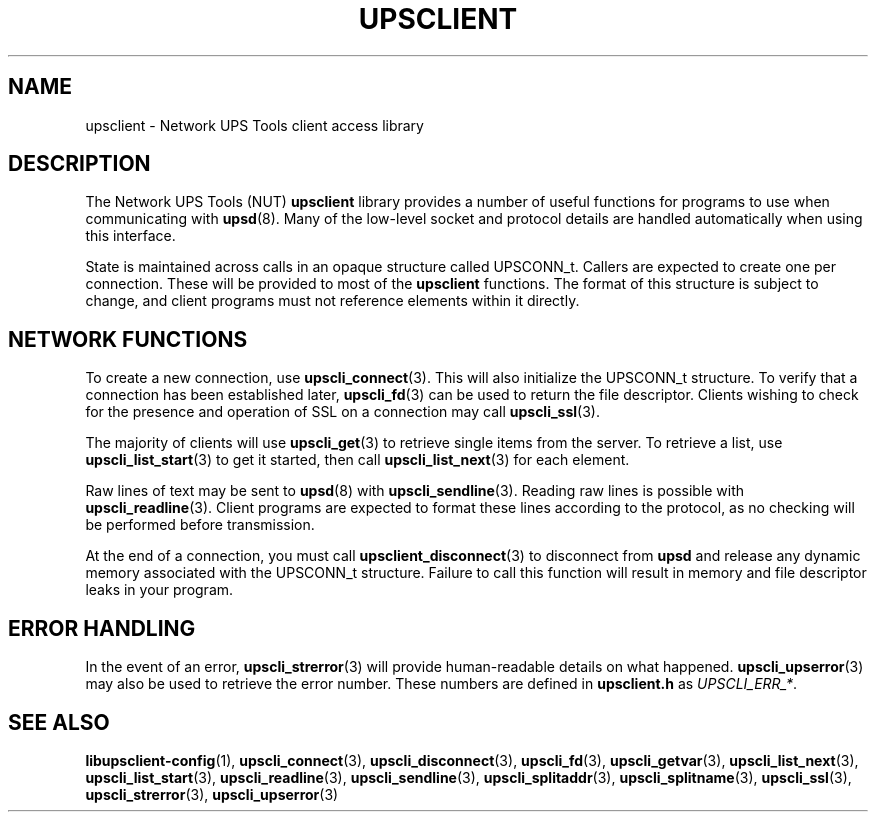 '\" t
.\"     Title: upsclient
.\"    Author: [FIXME: author] [see http://docbook.sf.net/el/author]
.\" Generator: DocBook XSL Stylesheets v1.78.0 <http://docbook.sf.net/>
.\"      Date: 11/04/2013
.\"    Manual: NUT Manual
.\"    Source: Network UPS Tools
.\"  Language: English
.\"
.TH "UPSCLIENT" "3" "11/04/2013" "Network UPS Tools" "NUT Manual"
.\" -----------------------------------------------------------------
.\" * Define some portability stuff
.\" -----------------------------------------------------------------
.\" ~~~~~~~~~~~~~~~~~~~~~~~~~~~~~~~~~~~~~~~~~~~~~~~~~~~~~~~~~~~~~~~~~
.\" http://bugs.debian.org/507673
.\" http://lists.gnu.org/archive/html/groff/2009-02/msg00013.html
.\" ~~~~~~~~~~~~~~~~~~~~~~~~~~~~~~~~~~~~~~~~~~~~~~~~~~~~~~~~~~~~~~~~~
.ie \n(.g .ds Aq \(aq
.el       .ds Aq '
.\" -----------------------------------------------------------------
.\" * set default formatting
.\" -----------------------------------------------------------------
.\" disable hyphenation
.nh
.\" disable justification (adjust text to left margin only)
.ad l
.\" -----------------------------------------------------------------
.\" * MAIN CONTENT STARTS HERE *
.\" -----------------------------------------------------------------
.SH "NAME"
upsclient \- Network UPS Tools client access library
.SH "DESCRIPTION"
.sp
The Network UPS Tools (NUT) \fBupsclient\fR library provides a number of useful functions for programs to use when communicating with \fBupsd\fR(8)\&. Many of the low\-level socket and protocol details are handled automatically when using this interface\&.
.sp
State is maintained across calls in an opaque structure called UPSCONN_t\&. Callers are expected to create one per connection\&. These will be provided to most of the \fBupsclient\fR functions\&. The format of this structure is subject to change, and client programs must not reference elements within it directly\&.
.SH "NETWORK FUNCTIONS"
.sp
To create a new connection, use \fBupscli_connect\fR(3)\&. This will also initialize the UPSCONN_t structure\&. To verify that a connection has been established later, \fBupscli_fd\fR(3) can be used to return the file descriptor\&. Clients wishing to check for the presence and operation of SSL on a connection may call \fBupscli_ssl\fR(3)\&.
.sp
The majority of clients will use \fBupscli_get\fR(3) to retrieve single items from the server\&. To retrieve a list, use \fBupscli_list_start\fR(3) to get it started, then call \fBupscli_list_next\fR(3) for each element\&.
.sp
Raw lines of text may be sent to \fBupsd\fR(8) with \fBupscli_sendline\fR(3)\&. Reading raw lines is possible with \fBupscli_readline\fR(3)\&. Client programs are expected to format these lines according to the protocol, as no checking will be performed before transmission\&.
.sp
At the end of a connection, you must call \fBupsclient_disconnect\fR(3) to disconnect from \fBupsd\fR and release any dynamic memory associated with the UPSCONN_t structure\&. Failure to call this function will result in memory and file descriptor leaks in your program\&.
.SH "ERROR HANDLING"
.sp
In the event of an error, \fBupscli_strerror\fR(3) will provide human\-readable details on what happened\&. \fBupscli_upserror\fR(3) may also be used to retrieve the error number\&. These numbers are defined in \fBupsclient\&.h\fR as \fIUPSCLI_ERR_*\fR\&.
.SH "SEE ALSO"
.sp
\fBlibupsclient-config\fR(1), \fBupscli_connect\fR(3), \fBupscli_disconnect\fR(3), \fBupscli_fd\fR(3), \fBupscli_getvar\fR(3), \fBupscli_list_next\fR(3), \fBupscli_list_start\fR(3), \fBupscli_readline\fR(3), \fBupscli_sendline\fR(3), \fBupscli_splitaddr\fR(3), \fBupscli_splitname\fR(3), \fBupscli_ssl\fR(3), \fBupscli_strerror\fR(3), \fBupscli_upserror\fR(3)
